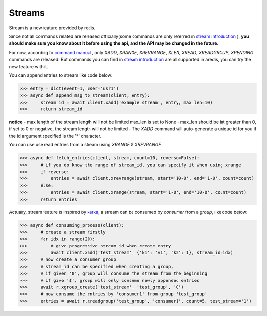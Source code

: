 Streams
=======

Stream is a new feature provided by redis.

Since not all commands related are released officially(some commands are only referred in
`stream introduction <https://redis.io/topics/streams-intro>`_
), **you should make sure you know about
it before using the api, and the API may be changed in the future.**

For now, according to `command manual <https://redis.io/commands#stream>`_
, only `XADD`, `XRANGE`, `XREVRANGE`, `XLEN`,
`XREAD`, `XREADGROUP`, `XPENDING` commands are released. But commands you can find in
`stream introduction <https://redis.io/topics/streams-intro>`_
are all supported in aredis,
you can try the new feature with it.


You can append entries to stream like code below:

.. code-block:: python

    >>> entry = dict(event=1, user='usr1')
    >>> async def append_msg_to_stream(client, entry):
    >>>     stream_id = await client.xadd('example_stream', entry, max_len=10)
    >>>     return stream_id

**notice**
- max length of the stream length will not be limited max_len is set to None
- max_len should be int greater than 0, if set to 0 or negative, the stream length will not be limited
- The `XADD` command will auto-generate a unique id for you if the id argument specified is the '*' character.

You can use use read entries from a stream using `XRANGE` & `XREVRANGE`

.. code-block:: python

    >>> async def fetch_entries(client, stream, count=10, reverse=False):
    >>>     # if you do know the range of stream_id, you can specify it when using xrange
    >>>     if reverse:
    >>>         entries = await client.xrevrange(stream, start='10-0', end='1-0', count=count)
    >>>     else:
    >>>         entries = await client.xrange(stream, start='1-0', end='10-0', count=count)
    >>>     return entries

Actually, stream feature is inspired by `kafka <http://kafka.apache.org/>`_, a stream can be consumed by `consumer`
from a `group`, like code below:

.. code-block:: python

    >>> async def consuming_process(client):
    >>>     # create a stream firstly
    >>>     for idx in range(20):
    >>>         # give progressive stream id when create entry
    >>>         await client.xadd('test_stream', {'k1': 'v1', 'k2': 1}, stream_id=idx)
    >>>     # now create a consumer group
    >>>     # stream_id can be specified when creating a group,
    >>>     # if given '0', group will consume the stream from the beginning
    >>>     # if give '$', group will only consume newly appended entries
    >>>     await r.xgroup_create('test_stream', 'test_group', '0')
    >>>     # now consume the entries by 'consumer1' from group 'test_group'
    >>>     entries = await r.xreadgroup('test_group', 'consumer1', count=5, test_stream='1')
